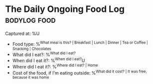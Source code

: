* The Daily Ongoing Food Log                                   :bodylog:food:

Captured at: %U

- Food type: %^{What meal is this? | Breakfast | Lunch | Dinner | Tea or Coffee | Snacking | Chocolates }
- What did I eat?: %^{What did I eat?}
- When did I eat it?: %^{When did I eat?}U
- Where did I eat it?: %^{Where did I eat? | Home}
- Cost of the food, if I'm eating outside: %^{What did it cost? | It was free, because it was home}
